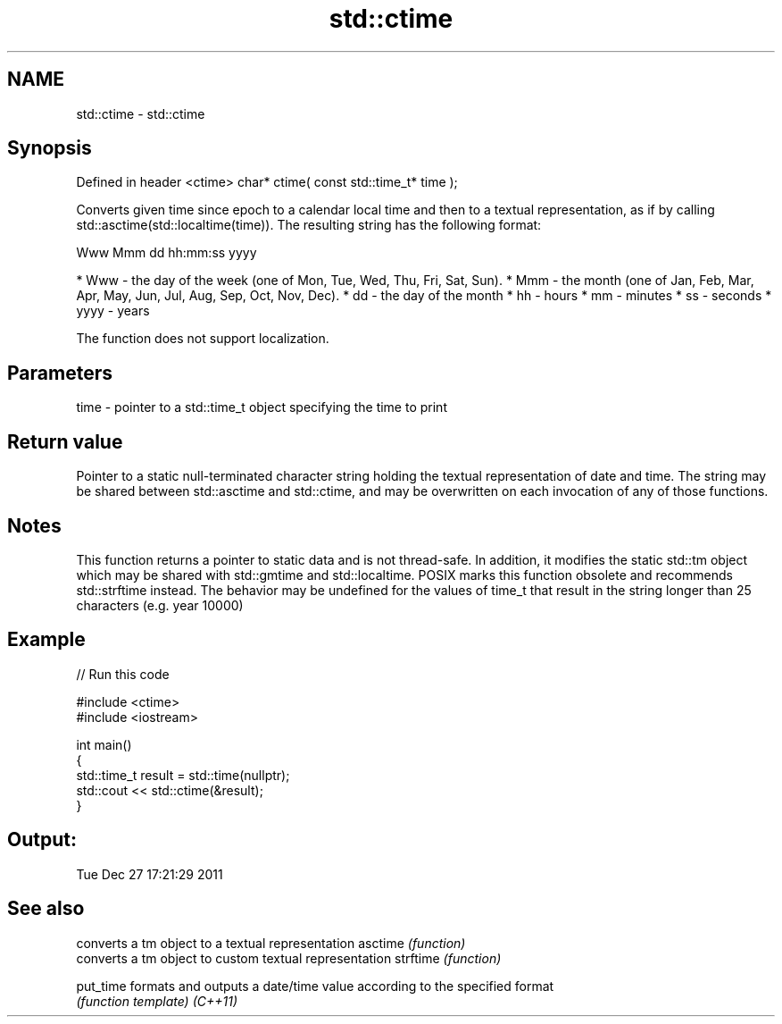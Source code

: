.TH std::ctime 3 "2020.03.24" "http://cppreference.com" "C++ Standard Libary"
.SH NAME
std::ctime \- std::ctime

.SH Synopsis

Defined in header <ctime>
char* ctime( const std::time_t* time );

Converts given time since epoch to a calendar local time and then to a textual representation, as if by calling std::asctime(std::localtime(time)). The resulting string has the following format:

  Www Mmm dd hh:mm:ss yyyy


* Www - the day of the week (one of Mon, Tue, Wed, Thu, Fri, Sat, Sun).
* Mmm - the month (one of Jan, Feb, Mar, Apr, May, Jun, Jul, Aug, Sep, Oct, Nov, Dec).
* dd - the day of the month
* hh - hours
* mm - minutes
* ss - seconds
* yyyy - years

The function does not support localization.

.SH Parameters


time - pointer to a std::time_t object specifying the time to print


.SH Return value

Pointer to a static null-terminated character string holding the textual representation of date and time. The string may be shared between std::asctime and std::ctime, and may be overwritten on each invocation of any of those functions.

.SH Notes

This function returns a pointer to static data and is not thread-safe. In addition, it modifies the static std::tm object which may be shared with std::gmtime and std::localtime. POSIX marks this function obsolete and recommends std::strftime instead.
The behavior may be undefined for the values of time_t that result in the string longer than 25 characters (e.g. year 10000)

.SH Example


// Run this code

  #include <ctime>
  #include <iostream>

  int main()
  {
      std::time_t result = std::time(nullptr);
      std::cout << std::ctime(&result);
  }

.SH Output:

  Tue Dec 27 17:21:29 2011


.SH See also


         converts a tm object to a textual representation
asctime  \fI(function)\fP
         converts a tm object to custom textual representation
strftime \fI(function)\fP

put_time formats and outputs a date/time value according to the specified format
         \fI(function template)\fP
\fI(C++11)\fP




